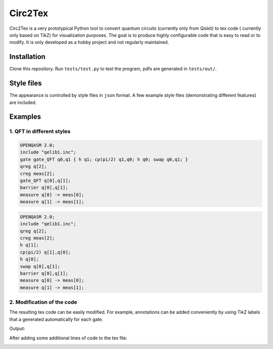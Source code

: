""""""""
Circ2Tex
""""""""

Circ2Tex is a very prototypical Python tool to convert quantum circuits (currently only from Qiskit) to tex code (
currently only based on TikZ) for visualization purposes. The goal is to produce highly configurable code that is easy
to read or to modify. It is only developed as a hobby project and not regularly maintained.

============
Installation
============

Clone this repository. Run ``tests/test.py`` to test the program, pdfs are generated in ``tests/out/``.

===========
Style files
===========

The appearance is controlled by style files in ``json`` format. A few example style files (demonstrating different features)
are included.

========
Examples
========

--------------------------
1. QFT in different styles
--------------------------

.. code-block::

    OPENQASM 2.0;
    include "qelib1.inc";
    gate gate_QFT q0,q1 { h q1; cp(pi/2) q1,q0; h q0; swap q0,q1; }
    qreg q[2];
    creg meas[2];
    gate_QFT q[0],q[1];
    barrier q[0],q[1];
    measure q[0] -> meas[0];
    measure q[1] -> meas[1];

.. image:: https://github.com/RaoulHeese/circ2tex/blob/main/docs/img/circuits-1.png?raw=true
    :alt: Circuit

.. code-block::

    OPENQASM 2.0;
    include "qelib1.inc";
    qreg q[2];
    creg meas[2];
    h q[1];
    cp(pi/2) q[1],q[0];
    h q[0];
    swap q[0],q[1];
    barrier q[0],q[1];
    measure q[0] -> meas[0];
    measure q[1] -> meas[1];


.. image:: https://github.com/RaoulHeese/circ2tex/blob/main/docs/img/circuits-2.png?raw=true
    :alt: Circuit

---------------------------
2. Modification of the code
---------------------------

The resulting tex code can be easily modified. For example, annotations can be added conveniently by using TikZ labels
that a generated automatically for each gate.

Output:

.. image:: https://github.com/RaoulHeese/circ2tex/blob/main/docs/img/circuits-3a.png?raw=true
    :alt: Circuit

After adding some additional lines of code to the tex file:

.. image:: https://github.com/RaoulHeese/circ2tex/blob/main/docs/img/circuits-3b.png?raw=true
    :alt: Circuit